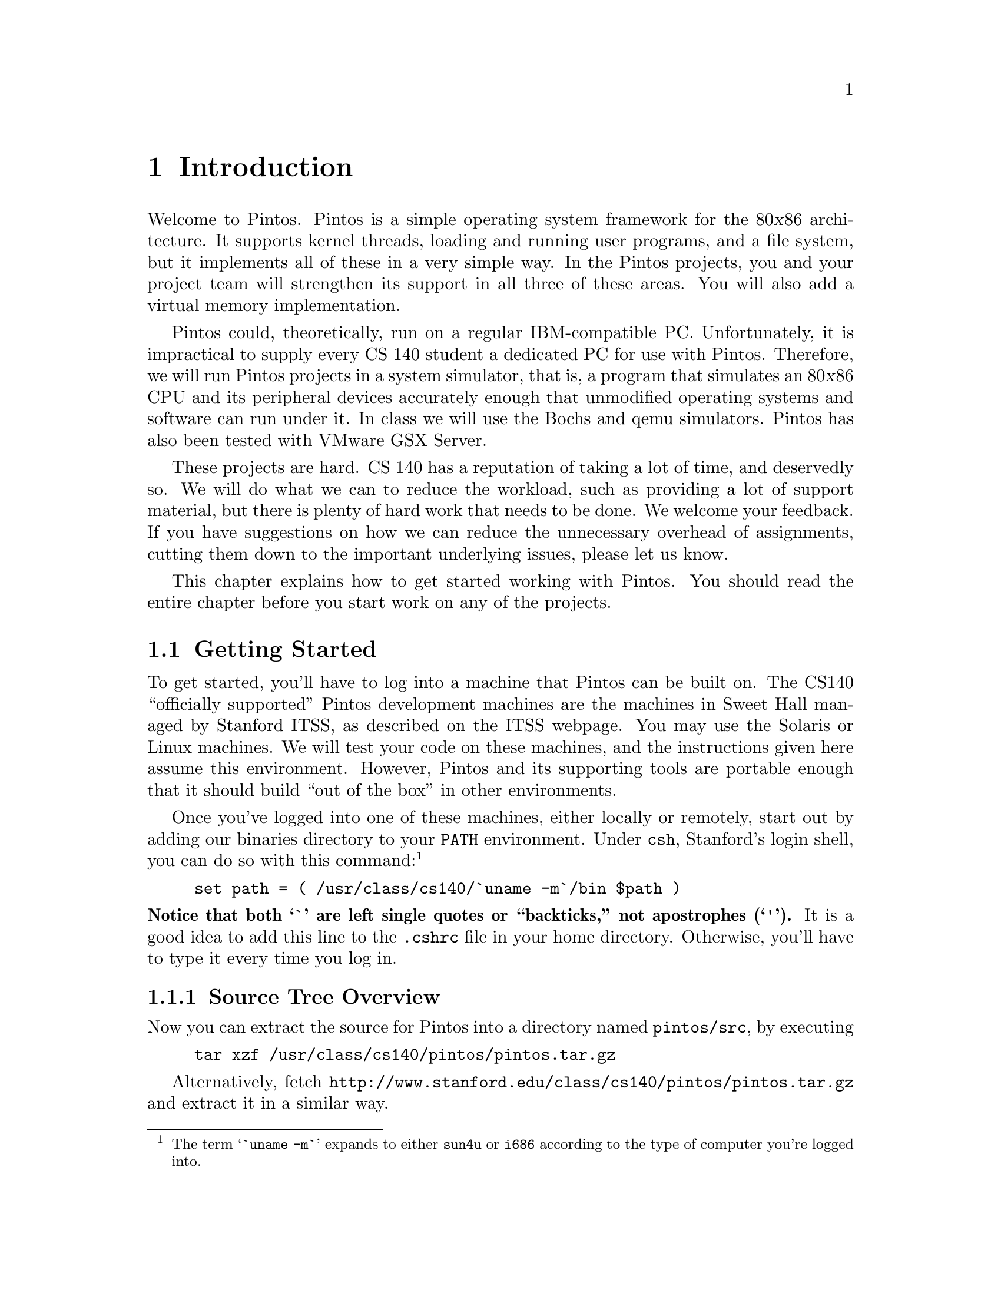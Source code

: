 @node Introduction, Pintos Tour, Top, Top
@chapter Introduction

Welcome to Pintos.  Pintos is a simple operating system framework for
the 80@var{x}86 architecture.  It supports kernel threads, loading and
running user programs, and a file system, but it implements all of
these in a very simple way.  In the Pintos projects, you and your
project team will strengthen its support in all three of these areas.
You will also add a virtual memory implementation.

Pintos could, theoretically, run on a regular IBM-compatible PC.
Unfortunately, it is impractical to supply every CS 140 student
a dedicated PC for use with Pintos.  Therefore, we will run Pintos projects
in a system simulator, that is, a program that simulates an 80@var{x}86
CPU and its peripheral devices accurately enough that unmodified operating
systems and software can run under it.  In class we will use the
@uref{http://bochs.sourceforge.net, , Bochs} and
@uref{http://fabrice.bellard.free.fr/qemu/, ,
qemu} simulators.  Pintos has also been tested with
@uref{http://www.vmware.com/products/server/gsx_features.html, ,
VMware GSX Server}.

These projects are hard.  CS 140 has a reputation of taking a lot of
time, and deservedly so.  We will do what we can to reduce the workload, such
as providing a lot of support material, but there is plenty of
hard work that needs to be done.  We welcome your
feedback.  If you have suggestions on how we can reduce the unnecessary
overhead of assignments, cutting them down to the important underlying
issues, please let us know.

This chapter explains how to get started working with Pintos.  You
should read the entire chapter before you start work on any of the
projects.

@menu
* Getting Started::
* Grading::
* License::
* Acknowledgements::
* Trivia::
@end menu

@node Getting Started
@section Getting Started

To get started, you'll have to log into a machine that Pintos can be
built on.  The CS140 ``officially supported''
Pintos development machines are the machines in Sweet Hall managed by
Stanford ITSS, as described on the
@uref{http://www.stanford.edu/services/cluster/environs/sweet/, , ITSS
webpage}.  You may use the Solaris or Linux machines.  We will test your
code on these machines, and the instructions given here assume this
environment.  However, Pintos and its supporting tools are portable
enough that it should build ``out of the box'' in other environments.

Once you've logged into one of these machines, either locally or
remotely, start out by adding our binaries directory to your @env{PATH}
environment.  Under @command{csh}, Stanford's login shell, you can do so
with this command:@footnote{The term @samp{`uname -m`} expands to either
@file{sun4u} or @file{i686} according to the type of computer you're
logged into.}
@example
set path = ( /usr/class/cs140/`uname -m`/bin $path )
@end example
@noindent
@strong{Notice that both @samp{`} are left single quotes or
``backticks,'' not apostrophes (@samp{'}).}
It is a good idea to add this line to the @file{.cshrc} file
in your home directory.  Otherwise, you'll have to type it every time
you log in.

@menu
* Source Tree Overview::
* Building Pintos::
* Running Pintos::
* Debugging versus Testing::
@end menu

@node Source Tree Overview
@subsection Source Tree Overview

Now you can extract the source for Pintos into a directory named
@file{pintos/src}, by executing
@example
tar xzf /usr/class/cs140/pintos/pintos.tar.gz
@end example
Alternatively, fetch
@uref{http://@/www.stanford.edu/@/class/@/cs140/@/pintos/@/pintos.@/tar.gz}
and extract it in a similar way.

Let's take a look at what's inside.  Here's the directory structure
that you should see in @file{pintos/src}:

@table @file
@item threads/
Source code for the base kernel, which you will modify starting in
project 1.

@item userprog/
Source code for the user program loader, which you will modify
starting with project 2.

@item vm/
An almost empty directory.  You will implement virtual memory here in
project 3.

@item filesys/
Source code for a basic file system.  You will use this file system
starting with project 2, but you will not modify it until project 4.

@item devices/
Source code for I/O device interfacing: keyboard, timer, disk, etc.
You will modify the timer implementation in project 1.  Otherwise
you should have no need to change this code.

@item lib/
An implementation of a subset of the standard C library.  The code in
this directory is compiled into both the Pintos kernel and, starting
from project 2, user programs that run under it.  In both kernel code
and user programs, headers in this directory can be included using the
@code{#include <@dots{}>} notation.  You should have little need to
modify this code.

@item lib/kernel/
Parts of the C library that are included only in the Pintos kernel.
This also includes implementations of some data types that you are
free to use in your kernel code: bitmaps, doubly linked lists, and
hash tables.  In the kernel, headers in this
directory can be included using the @code{#include <@dots{}>}
notation.

@item lib/user/
Parts of the C library that are included only in Pintos user programs.
In user programs, headers in this directory can be included using the
@code{#include <@dots{}>} notation.

@item tests/
Tests for each project.  You can modify this code if it helps you test
your submission, but we will replace it with the originals before we run
the tests.

@item examples/
Example user programs for use starting with project 2.

@item misc/
@itemx utils/
These files may come in handy if you decide to try working with Pintos
away from the ITSS machines.  Otherwise, you can ignore them.
@end table

@node Building Pintos
@subsection Building Pintos

As the next step, build the source code supplied for
the first project.  First, @command{cd} into the @file{threads}
directory.  Then, issue the @samp{make} command.  This will create a
@file{build} directory under @file{threads}, populate it with a
@file{Makefile} and a few subdirectories, and then build the kernel
inside.  The entire build should take less than 30 seconds.

Watch the commands executed during the build.  On the Linux machines,
the ordinary system tools are used.  On a SPARC machine, special build
tools are used, whose names begin with @samp{i386-elf-}, e.g.@:
@code{i386-elf-gcc}, @code{i386-elf-ld}.  These are ``cross-compiler''
tools.  That is, the build is running on a SPARC machine (called the
@dfn{host}), but the result will run on a simulated 80@var{x}86 machine
(called the @dfn{target}).  The @samp{i386-elf-@var{program}} tools are
specially built for this configuration.

Following the build, the following are the interesting files in the
@file{build} directory:

@table @file
@item Makefile
A copy of @file{pintos/src/Makefile.build}.  It describes how to build
the kernel.  @xref{Adding Source Files}, for more information.

@item kernel.o
Object file for the entire kernel.  This is the result of linking
object files compiled from each individual kernel source file into a
single object file.  It contains debug information, so you can run
@command{gdb} or @command{backtrace} (@pxref{Backtraces}) on it.

@item kernel.bin
Memory image of the kernel.  These are the exact bytes loaded into
memory to run the Pintos kernel.  To simplify loading, it is always
padded out with zero bytes up to an exact multiple of 4 kB in
size.

@item loader.bin
Memory image for the kernel loader, a small chunk of code written in
assembly language that reads the kernel from disk into memory and
starts it up.  It is exactly 512 bytes long, a size fixed by the
PC BIOS.

@item os.dsk
Disk image for the kernel, which is just @file{loader.bin} followed by
@file{kernel.bin}.  This file is used as a ``virtual disk'' by the
simulator.
@end table

Subdirectories of @file{build} contain object files (@file{.o}) and
dependency files (@file{.d}), both produced by the compiler.  The
dependency files tell @command{make} which source files need to be
recompiled when other source or header files are changed.

@node Running Pintos
@subsection Running Pintos

We've supplied a program for conveniently running Pintos in a simulator,
called @command{pintos}.  In the simplest case, you can invoke
@command{pintos} as @code{pintos @var{argument}@dots{}}.  Each
@var{argument} is passed to the Pintos kernel for it to act on.

Try it out.  First @command{cd} into the newly created @file{build}
directory.  Then issue the command @code{pintos run alarm-multiple},
which passes the arguments @code{run alarm-multiple} to the Pintos
kernel.  In these arguments, @command{run} instructs the kernel to run a
test and @code{alarm-multiple} is the test to run.

This command creates a @file{bochsrc.txt} file, which is needed for
running Bochs, and then invoke Bochs.  Bochs opens a new window that
represents the simulated machine's display, and a BIOS message briefly
flashes.  Then Pintos boots and runs the @code{alarm-multiple} test
program, which outputs a few screenfuls of text.  When it's done, you
can close Bochs by clicking on the ``Power'' button in the window's top
right corner, or rerun the whole process by clicking on the ``Reset''
button just to its left.  The other buttons are not very useful for our
purposes.

(If no window appeared at all, and you just got a terminal full of
corrupt-looking text, then you're probably logged in remotely and X
forwarding is not set up correctly.  In this case, you can fix your X
setup, or you can use the @option{-v} option to disable X output:
@code{pintos -v -- run alarm-multiple}.)

The text printed by Pintos inside Bochs probably went by too quickly to
read.  However, you've probably noticed by now that the same text was
displayed in the terminal you used to run @command{pintos}.  This is
because Pintos sends all output both to the VGA display and to the first
serial port, and by default the serial port is connected to Bochs's
@code{stdout}.  You can log this output to a file by redirecting at the
command line, e.g.@: @code{pintos run alarm-multiple > logfile}.

The @command{pintos} program offers several options for configuring the
simulator or the virtual hardware.  If you specify any options, they
must precede the commands passed to the Pintos kernel and be separated
from them by @option{--}, so that the whole command looks like
@code{pintos @var{option}@dots{} -- @var{argument}@dots{}}.  Invoke
@code{pintos} without any arguments to see a list of available options.
Options can select a simulator to use: the default is Bochs, but on the
Linux machines @option{--qemu} selects qemu.  You can run the simulator
with a debugger (@pxref{gdb}).  You can set the amount of memory to give
the VM.  Finally, you can select how you want VM output to be displayed:
use @option{-v} to turn off the VGA display, @option{-t} to use your
terminal window as the VGA display instead of opening a new window
(Bochs only), or @option{-s} to suppress the serial output to
@code{stdout}.

The Pintos kernel has commands and options other than @command{run}.
These are not very interesting for now, but you can see a list of them
using @option{-h}, e.g.@: @code{pintos -h}.

@node Debugging versus Testing
@subsection Debugging versus Testing

When you're debugging code, it's useful to be able to be able to run a
program twice and have it do exactly the same thing.  On second and
later runs, you can make new observations without having to discard or
verify your old observations.  This property is called
``reproducibility.''  The simulator we use by default, Bochs, can be set
up for
reproducibility, and that's the way that @command{pintos} invokes it
by default.

Of course, a simulation can only be reproducible from one run to the
next if its input is the same each time.  For simulating an entire
computer, as we do, this means that every part of the computer must be
the same.  For example, you must use the same command-line argument, the
same disks, the same version
of Bochs, and you must not hit any keys on the keyboard (because you
could not be sure to hit them at exactly the same point each time)
during the runs.

While reproducibility is useful for debugging, it is a problem for
testing thread synchronization, an important part of most of the projects.  In
particular, when Bochs is set up for reproducibility, timer interrupts
will come at perfectly reproducible points, and therefore so will
thread switches.  That means that running the same test several times
doesn't give you any greater confidence in your code's correctness
than does running it only once.

So, to make your code easier to test, we've added a feature, called
``jitter,'' to Bochs, that makes timer interrupts come at random
intervals, but in a perfectly predictable way.  In particular, if you
invoke @command{pintos} with the option @option{-j @var{seed}}, timer
interrupts will come at irregularly spaced intervals.  Within a single
@var{seed} value, execution will still be reproducible, but timer
behavior will change as @var{seed} is varied.  Thus, for the highest
degree of confidence you should test your code with many seed values.

On the other hand, when Bochs runs in reproducible mode, timings are not
realistic, meaning that a ``one-second'' delay may be much shorter or
even much longer than one second.  You can invoke @command{pintos} with
a different option, @option{-r}, to set up Bochs for realistic
timings, in which a one-second delay should take approximately one
second of real time.  Simulation in real-time mode is not reproducible,
and options @option{-j} and @option{-r} are mutually exclusive.

On the Linux machines only, the qemu simulator is available as an
alternative to Bochs (use @option{--qemu} when invoking
@command{pintos}).  The qemu simulator is much faster than Bochs, but it
only supports real-time simulation and does not have a reproducible
mode.

@node Grading
@section Grading

We will grade your assignments based on test results and design quality,
each of which comprises 50% of your grade.

@menu
* Testing::
* Design::
@end menu

@node Testing
@subsection Testing

Your test result grade will be based on our tests.  Each project has
several tests, each of which has a name beginning with @file{tests}.
To completely test your submission, invoke @code{make check} from the
project @file{build} directory.  This will build and run each test and
print a ``pass'' or ``fail'' message for each one.  When a test fails,
@command{make check} also prints some details of the reason for failure.
After running all the tests, @command{make check} also prints a summary
of the test results.

For project 1, the tests will probably run faster in Bochs.  For the
rest of the projects, they will probably run faster in qemu.

You can also run individual tests one at a time.  A given test @var{t}
writes its output to @file{@var{t}.output}, then a script scores the
output as ``pass'' or ``fail'' and writes the verdict to
@file{@var{t}.result}.  To run and grade a single test, @command{make}
the @file{.result} file explicitly from the @file{build} directory, e.g.@:
@code{make tests/threads/alarm-multiple.result}.  If @command{make} says
that the test result is up-to-date, but you want to re-run it anyway,
either run @code{make clean} or delete the @file{.output} file by hand.

By default, each test provides feedback only at completion, not during
its run.  If you prefer, you can observe the progress of each test by
specifying @option{VERBOSE=1} on the @command{make} command line, as in
@code{make check VERBOSE=1}.  You can also provide arbitrary options to the
@command{pintos} run by the tests with @option{PINTOSOPTS='@dots{}'},
e.g.@: @code{make check PINTOSOPTS='--qemu'} to run the tests under
qemu.

All of the tests and related files are in @file{pintos/src/tests}.
Before we test your submission, we will replace the contents of that
directory by a pristine, unmodified copy, to ensure that the correct
tests are used.  Thus, you can modify some of the tests if that helps in
debugging, but we will run the originals.

All software has bugs, so some of our tests may be flawed.  If you think
a test failure is a bug in the test, not a bug in your code,
please point it out.  We will look at it and fix it if necessary.

Please don't try to take advantage of our generosity in giving out our
test suite.  Your code has to work properly in the general case, not
just for the test cases we supply.  For example, it would be unacceptable
to explicitly base the kernel's behavior on the name of the running
test case.  Such attempts to side-step the test cases will receive no
credit.  If you think your solution may be in a gray area here, please
ask us about it.

@node Design
@subsection Design

We will judge your design based on the design document and the source
code that you submit.  We will read your entire design document and much
of your source code.

We provide a design document template for each project.  For each
significant part of a project, the template asks questions in four
areas: data structures, algorithms, synchronization, and rationale.  An
incomplete design document or one that strays from the template without
good reason may be penalized.  Incorrect capitalization, punctuation,
spelling, or grammar can also cost points.  @xref{Project
Documentation}, for a sample design document for a fictitious project.

Design quality will also be judged based on your source code.  We will
typically look at the differences between the original Pintos source
tree and your submission, based on the output of a command like
@code{diff -urpb pintos.orig pintos.submitted}.  We will try to match up your
description of the design with the code submitted.  Important
discrepancies between the description and the actual code will be
penalized, as will be any bugs we find by spot checks.

The most important aspects of design quality are those that specifically
relate to the operating system issues at stake in the project.  For
example, the organization of an inode is an important part of file
system design, so in the file system project a poorly designed inode
would lose points.  Other issues are much less important.  For
example, multiple Pintos design problems call for a ``priority
queue,'' that is, a dynamic collection from which the minimum (or
maximum) item can quickly be extracted.  Fast priority queues can be
implemented many ways, but we do not expect you to build a fancy data
structure even if it might improve performance.  Instead, you are
welcome to use a linked list (and Pintos even provides one with
convenient functions for sorting and finding minimums and maximums).

Pintos is written in a consistent style.  Make your additions and
modifications in existing Pintos source files blend in, not stick out.
In new source files, adopt the existing Pintos style by preference, but
make the self-consistent at the very least.  Use horizontal and vertical
white space to make code readable.  Add a comment to every structure,
structure member, global or static variable, and function definition.
Update existing comments as you modify code.  Don't comment out or use
the preprocessor to ignore blocks of code.  Use assertions to document
key invariants.  Decompose code into functions for clarity.  Code that
is difficult to understand because it violates these or other ``common
sense'' software engineering practices will be penalized.

In the end, remember your audience.  Code is written primarily to be
read by humans.  It has to be acceptable to the compiler too, but the
compiler doesn't care about how it looks or how well it is written.

@node License
@section License

Pintos is distributed under a liberal license that allows free use,
modification, and distribution.  Students and others who work on Pintos
own the code that they write and may use it for any purpose.

In the context of Stanford's CS 140 course, please respect the spirit
and the letter of the honor code by refraining from reading any homework
solutions available online or elsewhere.  Reading the source code for
other operating system kernels, such as Linux or FreeBSD, is allowed,
but do not copy code from them literally.  Please cite the code that
inspired your own in your design documentation.

Pintos comes with NO WARRANTY, not even for MERCHANTABILITY or FITNESS
FOR A PARTICULAR PURPOSE.

The @file{LICENSE} file at the top level of the Pintos source
distribution has full details of the license and lack of warranty.

@node Acknowledgements
@section Acknowledgements

Pintos and this documentation were written by Ben Pfaff
@email{blp@@cs.stanford.edu}.

The original structure and form of Pintos was inspired by the Nachos
instructional operating system from the University of California,
Berkeley.  A few of the source files were originally more-or-less
literal translations of the Nachos C++ code into C.  These files bear
the original UCB license notice.

A few of the Pintos source files are derived from code used in the
Massachusetts Institute of Technology's 6.828 advanced operating systems
course.  These files bear the original MIT license notice.

The Pintos projects and documentation originated with those designed for
Nachos by current and former CS140 teaching assistants at Stanford
University, including at least Yu Ping, Greg Hutchins, Kelly Shaw, Paul
Twohey, Sameer Qureshi, and John Rector.  If you're not on this list but
should be, please let me know.

Example code for condition variables (@pxref{Condition Variables}) is
from classroom slides originally by Dawson Engler and updated by Mendel
Rosenblum.

@node Trivia
@section Trivia

Pintos originated as a replacement for Nachos with a similar design.
Since then Pintos has greatly diverged from the Nachos design.  Pintos
differs from Nachos in two important ways.  First, Pintos runs on real
or simulated 80@var{x}86 hardware, but Nachos runs as a process on a
host operating system.  Second, Pintos is written in C like most
real-world operating systems, but Nachos is written in C++.

Why the name ``Pintos''?  First, like nachos, pinto beans are a common
Mexican food.  Second, Pintos is small and a ``pint'' is a small amount.
Third, like drivers of the eponymous car, students are likely to have
trouble with blow-ups.
